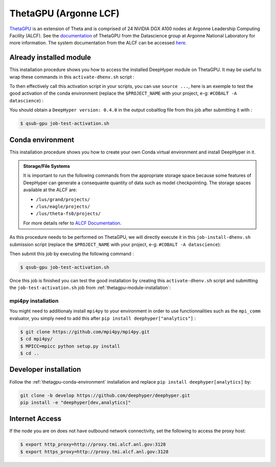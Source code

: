ThetaGPU (Argonne LCF)
**********************

`ThetaGPU <https://www.alcf.anl.gov/theta>`_  is an extension of Theta and is comprised of 24 NVIDIA DGX A100 nodes at Argonne Leadership Computing Facility (ALCF). See the `documentation <https://argonne-lcf.github.io/ThetaGPU-Docs/>`_ of ThetaGPU from the Datascience group at Argonne National Laboratory for more information. The system documentation from the ALCF can be accessed `here <https://www.alcf.anl.gov/support-center/theta-gpu-nodes/getting-started-thetagpu>`_.

.. _thetagpu-module-installation:

Already installed module
========================

This installation procedure shows you how to access the installed DeepHyper module on ThetaGPU. It may be useful to wrap these commands in this ``activate-dhenv.sh`` script :

.. code-block:: bash
    :caption: **file**: ``activate-dhenv.sh``

    #!/bin/bash

    . /etc/profile

    module load conda/2021-09-22
    conda activate base

To then effectively call this activation script in your scripts, you can use ``source ...``, here is an exemple to test the good activation of the conda environment (replace the ``$PROJECT_NAME`` with your project, e-g: ``#COBALT -A datascience``) :

.. code-block:: bash
    :caption: **file**: ``job-test-activation.sh``

    #!/bin/bash
    #COBALT -q single-gpu
    #COBALT -n 1
    #COBALT -t 20
    #COBALT -A $PROJECT_NAME
    #COBALT --attrs filesystems=home,theta-fs0,grand,eagle

    source activate-dhenv.sh
    python -c "import deephyper; print(f'DeepHyper version: {deephyper.__version__}')"

You should obtain a ``DeepHyper version: 0.4.0`` in the output cobaltlog file from this job after submitting it with :

.. code-block:: console

    $ qsub-gpu job-test-activation.sh

.. _thetagpu-conda-environment:

Conda environment
=================

This installation procedure shows you how to create your own Conda virtual environment and install DeepHyper in it.

.. admonition:: Storage/File Systems
    :class: dropdown, important

    It is important to run the following commands from the appropriate storage space because some features of DeepHyper can generate a consequante quantity of data such as model checkpointing. The storage spaces available at the ALCF are:

    - ``/lus/grand/projects/``
    - ``/lus/eagle/projects/``
    - ``/lus/theta-fs0/projects/``

    For more details refer to `ALCF Documentation <https://www.alcf.anl.gov/support-center/theta/theta-file-systems>`_.

As this procedure needs to be performed on ThetaGPU, we will directly execute it in this ``job-install-dhenv.sh`` submission script (replace the ``$PROJECT_NAME`` with your project, e-g: ``#COBALT -A datascience``):

.. code-block:: bash
    :caption: **file**: ``job-install-dhenv.sh``

    #!/bin/bash
    #COBALT -q single-gpu
    #COBALT -n 1
    #COBALT -t 60
    #COBALT -A $PROJECT_NAME
    #COBALT --attrs filesystems=home,theta-fs0,grand

    . /etc/profile

    # create the dhgpu environment:
    module load conda/2021-11-30

    conda create -p dhenv --clone base -y
    conda activate dhenv/

    # install DeepHyper in the previously created dhgpu environment:
    pip install pip --upgrade
    pip install deephyper["analytics"]

Then submit this job by executing the following command :

.. code-block:: console
    
    $ qsub-gpu job-test-activation.sh

Once this job is finished you can test the good installation by creating this ``activate-dhenv.sh`` script and submitting the ``job-test-activation.sh`` job from :ref:`thetagpu-module-installation`:

.. code-block:: bash
    :caption: **file**: ``activate-dhenv.sh``

    #!/bin/bash

    . /etc/profile

    module load conda/2021-09-22
    conda activate dhenv/

mpi4py installation
-------------------

You might need to additionaly install ``mpi4py`` to your environment in order to use functionnalities such as the ``mpi_comm`` evaluator, you simply need to add this after ``pip install deephyper["analytics"]`` :

.. code-block:: console

    $ git clone https://github.com/mpi4py/mpi4py.git
    $ cd mpi4py/
    $ MPICC=mpicc python setup.py install
    $ cd ..

Developer installation
======================

Follow the :ref:`thetagpu-conda-environment` installation and replace ``pip install deephyper[analytics]`` by:

.. code-block:: bash

    git clone -b develop https://github.com/deephyper/deephyper.git
    pip install -e "deephyper[dev,analytics]"

Internet Access
===============

If the node you are on does not have outbound network connectivity, set the following to access the proxy host:

.. code-block:: console

    $ export http_proxy=http://proxy.tmi.alcf.anl.gov:3128
    $ export https_proxy=http://proxy.tmi.alcf.anl.gov:3128